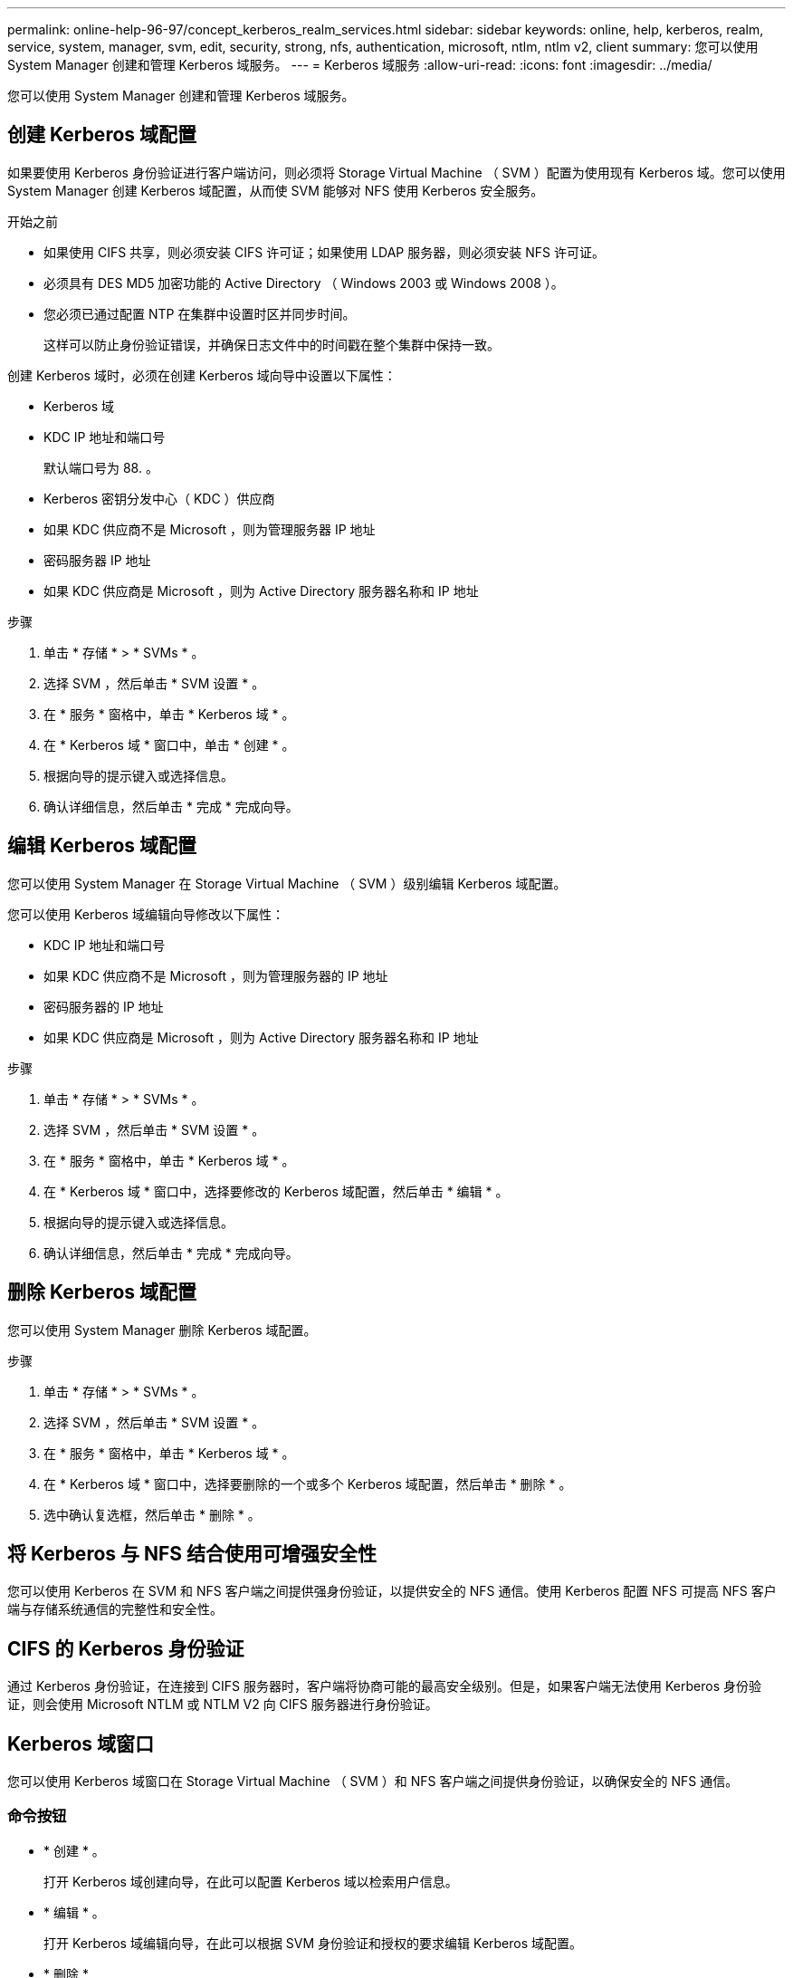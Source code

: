 ---
permalink: online-help-96-97/concept_kerberos_realm_services.html 
sidebar: sidebar 
keywords: online, help, kerberos, realm, service, system, manager, svm, edit, security, strong, nfs, authentication, microsoft, ntlm, ntlm v2, client 
summary: 您可以使用 System Manager 创建和管理 Kerberos 域服务。 
---
= Kerberos 域服务
:allow-uri-read: 
:icons: font
:imagesdir: ../media/


[role="lead"]
您可以使用 System Manager 创建和管理 Kerberos 域服务。



== 创建 Kerberos 域配置

如果要使用 Kerberos 身份验证进行客户端访问，则必须将 Storage Virtual Machine （ SVM ）配置为使用现有 Kerberos 域。您可以使用 System Manager 创建 Kerberos 域配置，从而使 SVM 能够对 NFS 使用 Kerberos 安全服务。

.开始之前
* 如果使用 CIFS 共享，则必须安装 CIFS 许可证；如果使用 LDAP 服务器，则必须安装 NFS 许可证。
* 必须具有 DES MD5 加密功能的 Active Directory （ Windows 2003 或 Windows 2008 ）。
* 您必须已通过配置 NTP 在集群中设置时区并同步时间。
+
这样可以防止身份验证错误，并确保日志文件中的时间戳在整个集群中保持一致。



创建 Kerberos 域时，必须在创建 Kerberos 域向导中设置以下属性：

* Kerberos 域
* KDC IP 地址和端口号
+
默认端口号为 88. 。

* Kerberos 密钥分发中心（ KDC ）供应商
* 如果 KDC 供应商不是 Microsoft ，则为管理服务器 IP 地址
* 密码服务器 IP 地址
* 如果 KDC 供应商是 Microsoft ，则为 Active Directory 服务器名称和 IP 地址


.步骤
. 单击 * 存储 * > * SVMs * 。
. 选择 SVM ，然后单击 * SVM 设置 * 。
. 在 * 服务 * 窗格中，单击 * Kerberos 域 * 。
. 在 * Kerberos 域 * 窗口中，单击 * 创建 * 。
. 根据向导的提示键入或选择信息。
. 确认详细信息，然后单击 * 完成 * 完成向导。




== 编辑 Kerberos 域配置

您可以使用 System Manager 在 Storage Virtual Machine （ SVM ）级别编辑 Kerberos 域配置。

您可以使用 Kerberos 域编辑向导修改以下属性：

* KDC IP 地址和端口号
* 如果 KDC 供应商不是 Microsoft ，则为管理服务器的 IP 地址
* 密码服务器的 IP 地址
* 如果 KDC 供应商是 Microsoft ，则为 Active Directory 服务器名称和 IP 地址


.步骤
. 单击 * 存储 * > * SVMs * 。
. 选择 SVM ，然后单击 * SVM 设置 * 。
. 在 * 服务 * 窗格中，单击 * Kerberos 域 * 。
. 在 * Kerberos 域 * 窗口中，选择要修改的 Kerberos 域配置，然后单击 * 编辑 * 。
. 根据向导的提示键入或选择信息。
. 确认详细信息，然后单击 * 完成 * 完成向导。




== 删除 Kerberos 域配置

您可以使用 System Manager 删除 Kerberos 域配置。

.步骤
. 单击 * 存储 * > * SVMs * 。
. 选择 SVM ，然后单击 * SVM 设置 * 。
. 在 * 服务 * 窗格中，单击 * Kerberos 域 * 。
. 在 * Kerberos 域 * 窗口中，选择要删除的一个或多个 Kerberos 域配置，然后单击 * 删除 * 。
. 选中确认复选框，然后单击 * 删除 * 。




== 将 Kerberos 与 NFS 结合使用可增强安全性

您可以使用 Kerberos 在 SVM 和 NFS 客户端之间提供强身份验证，以提供安全的 NFS 通信。使用 Kerberos 配置 NFS 可提高 NFS 客户端与存储系统通信的完整性和安全性。



== CIFS 的 Kerberos 身份验证

通过 Kerberos 身份验证，在连接到 CIFS 服务器时，客户端将协商可能的最高安全级别。但是，如果客户端无法使用 Kerberos 身份验证，则会使用 Microsoft NTLM 或 NTLM V2 向 CIFS 服务器进行身份验证。



== Kerberos 域窗口

您可以使用 Kerberos 域窗口在 Storage Virtual Machine （ SVM ）和 NFS 客户端之间提供身份验证，以确保安全的 NFS 通信。



=== 命令按钮

* * 创建 * 。
+
打开 Kerberos 域创建向导，在此可以配置 Kerberos 域以检索用户信息。

* * 编辑 * 。
+
打开 Kerberos 域编辑向导，在此可以根据 SVM 身份验证和授权的要求编辑 Kerberos 域配置。

* * 删除 *
+
打开删除 Kerberos 域对话框，在此可以删除 Kerberos 域配置。

* * 刷新 *
+
更新窗口中的信息。





=== Kerberos 域列表

以表格形式提供有关 Kerberos 域的详细信息。

* * 域 *
+
指定 Kerberos 域的名称。

* * KDC 供应商 *
+
指定 Kerberos 分发中心（ KDC ）供应商的名称。

* * KDC IP 地址 *
+
指定配置使用的 KDC IP 地址。





=== 详细信息区域

详细信息区域显示选定 Kerberos 域配置的 KDC IP 地址和端口号， KDC 供应商，管理服务器 IP 地址和端口号， Active Directory 服务器和服务器 IP 地址等信息。

* 相关信息 *

xref:task_setting_time_zone_for_cluster.adoc[设置集群的时区]

link:https://www.netapp.com/pdf.html?item=/media/10720-tr-4067.pdf["NetApp 技术报告 4067 ：《 NetApp ONTAP 中的 NFS 》"^]

link:https://www.netapp.com/pdf.html?item=/media/19384-tr-4616.pdf["NetApp 技术报告 4616 ：《采用 Microsoft Active Directory 的 ONTAP 中的 NFS Kerberos 》"^]

link:https://www.netapp.com/pdf.html?item=/media/19423-tr-4835.pdf["NetApp 技术报告 4835 ：《如何在 ONTAP 中配置 LDAP 》"^]

https://docs.netapp.com/us-en/ontap/nfs-admin/index.html["NFS 管理"^]

